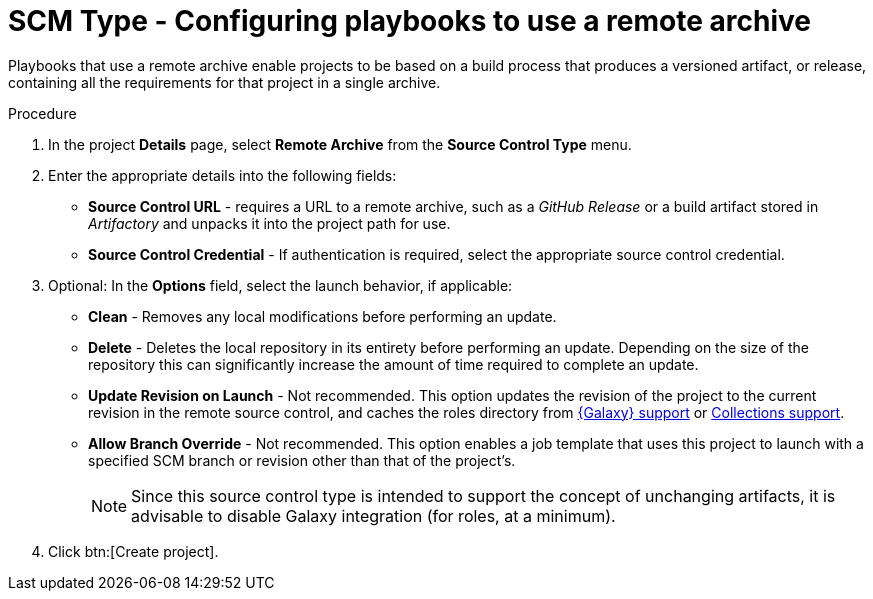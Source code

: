 [id="proc-scm-remote-archive"]

= SCM Type - Configuring playbooks to use a remote archive

Playbooks that use a remote archive enable projects to be based on a build process that produces a versioned artifact, or release,
containing all the requirements for that project in a single archive.

.Procedure
. In the project *Details* page, select *Remote Archive* from the *Source Control Type* menu.
. Enter the appropriate details into the following fields:

* *Source Control URL* - requires a URL to a remote archive, such as a _GitHub Release_ or a build artifact stored in _Artifactory_ and unpacks it into
the project path for use.
* *Source Control Credential* - If authentication is required, select the appropriate source control credential.
. Optional: In the *Options* field, select the launch behavior, if applicable:

* *Clean* - Removes any local modifications before performing an update.
* *Delete* - Deletes the local repository in its entirety before performing an update. 
Depending on the size of the repository this can significantly increase the amount of time required to complete an
update.
* *Update Revision on Launch* - Not recommended. This option updates the revision of the project to the current revision in the remote source control, and caches the roles directory from xref:ref-projects-galaxy-support[{Galaxy} support] or xref:ref-projects-collections-support[Collections support].
* *Allow Branch Override* - Not recommended. This option enables a job template that uses this project to launch with a specified SCM branch or revision other than that of the project's.
+
//image:projects-create-scm-rm-archive.png[Remote archived project]
+
[NOTE]
====
Since this source control type is intended to support the concept of unchanging artifacts, it is advisable to disable Galaxy integration (for roles, at a minimum).
====

. Click btn:[Create project].